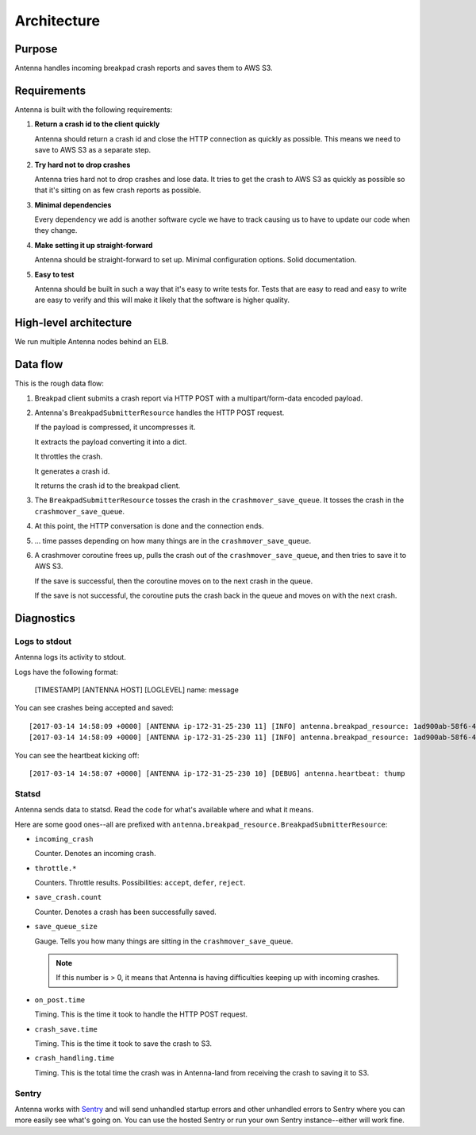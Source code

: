 ============
Architecture
============

Purpose
=======

Antenna handles incoming breakpad crash reports and saves them to AWS S3.


Requirements
============

Antenna is built with the following requirements:

1. **Return a crash id to the client quickly**

   Antenna should return a crash id and close the HTTP connection as quickly as
   possible. This means we need to save to AWS S3 as a separate step.

2. **Try hard not to drop crashes**

   Antenna tries hard not to drop crashes and lose data. It tries to get the
   crash to AWS S3 as quickly as possible so that it's sitting on as few crash
   reports as possible.

3. **Minimal dependencies**

   Every dependency we add is another software cycle we have to track causing us
   to have to update our code when they change.

4. **Make setting it up straight-forward**

   Antenna should be straight-forward to set up. Minimal configuration options.
   Solid documentation.

5. **Easy to test**

   Antenna should be built in such a way that it's easy to write tests for.
   Tests that are easy to read and easy to write are easy to verify and this
   will make it likely that the software is higher quality.


High-level architecture
=======================

.. graphviz::

   digraph G {
       edge [
           fontsize=9
       ];
       node [
           shape=box,
           fontsize=9
       ];

       rankdir=LR;

       subgraph clusternode {
           rank=same;

           nginx [shape=box, label="nginx", height=1];
           antenna [shape=box, label="Gunicorn\nrunning\nAntenna", height=1];
       }

       client [shape=box3d, label="Breakpad\nclient"];
       awss3 [shape=tab, label="AWS S3"];

       client -> nginx [label="HTTP POST"];

       nginx -> antenna;
       antenna -> nginx;

       nginx -> client [label="crashid"];
       antenna -> awss3 [label="save to S3"];

       { rank=min; client; }
       { rank=max; awss3; }
   }


We run multiple Antenna nodes behind an ELB.


Data flow
=========

This is the rough data flow:

1. Breakpad client submits a crash report via HTTP POST with a
   multipart/form-data encoded payload.

2. Antenna's ``BreakpadSubmitterResource`` handles the HTTP POST
   request.

   If the payload is compressed, it uncompresses it.

   It extracts the payload converting it into a dict.

   It throttles the crash.

   It generates a crash id.

   It returns the crash id to the breakpad client.

3. The ``BreakpadSubmitterResource`` tosses the crash in the ``crashmover_save_queue``.
   It tosses the crash in the ``crashmover_save_queue``.

4. At this point, the HTTP conversation is done and the connection ends.

5. ... time passes depending on how many things are in the
   ``crashmover_save_queue``.

6. A crashmover coroutine frees up, pulls the crash out of the
   ``crashmover_save_queue``, and then tries to save it to AWS S3.

   If the save is successful, then the coroutine moves on to the next crash in
   the queue.

   If the save is not successful, the coroutine puts the crash back in the queue
   and moves on with the next crash.


Diagnostics
===========

Logs to stdout
--------------

Antenna logs its activity to stdout.

Logs have the following format:

    [TIMESTAMP] [ANTENNA HOST] [LOGLEVEL] name: message


You can see crashes being accepted and saved::

    [2017-03-14 14:58:09 +0000] [ANTENNA ip-172-31-25-230 11] [INFO] antenna.breakpad_resource: 1ad900ab-58f6-401a-b6e1-a606d1170314: matched by is_firefox_desktop; returned DEFER
    [2017-03-14 14:58:09 +0000] [ANTENNA ip-172-31-25-230 11] [INFO] antenna.breakpad_resource: 1ad900ab-58f6-401a-b6e1-a606d1170314 saved


You can see the heartbeat kicking off::

    [2017-03-14 14:58:07 +0000] [ANTENNA ip-172-31-25-230 10] [DEBUG] antenna.heartbeat: thump


Statsd
------

Antenna sends data to statsd. Read the code for what's available where and what
it means.

Here are some good ones--all are prefixed with
``antenna.breakpad_resource.BreakpadSubmitterResource``:

* ``incoming_crash``

  Counter. Denotes an incoming crash.

* ``throttle.*``

  Counters. Throttle results. Possibilities: ``accept``, ``defer``, ``reject``.

* ``save_crash.count``

  Counter. Denotes a crash has been successfully saved.

* ``save_queue_size``

  Gauge. Tells you how many things are sitting in the ``crashmover_save_queue``.

  .. Note::

     If this number is > 0, it means that Antenna is having difficulties keeping
     up with incoming crashes.

* ``on_post.time``

  Timing. This is the time it took to handle the HTTP POST request.

* ``crash_save.time``

  Timing. This is the time it took to save the crash to S3.

* ``crash_handling.time``

  Timing. This is the total time the crash was in Antenna-land from receiving
  the crash to saving it to S3.


Sentry
------

Antenna works with `Sentry <https://sentry.io/welcome/>`_ and will send
unhandled startup errors and other unhandled errors to Sentry where you can more
easily see what's going on. You can use the hosted Sentry or run your own Sentry
instance--either will work fine.
